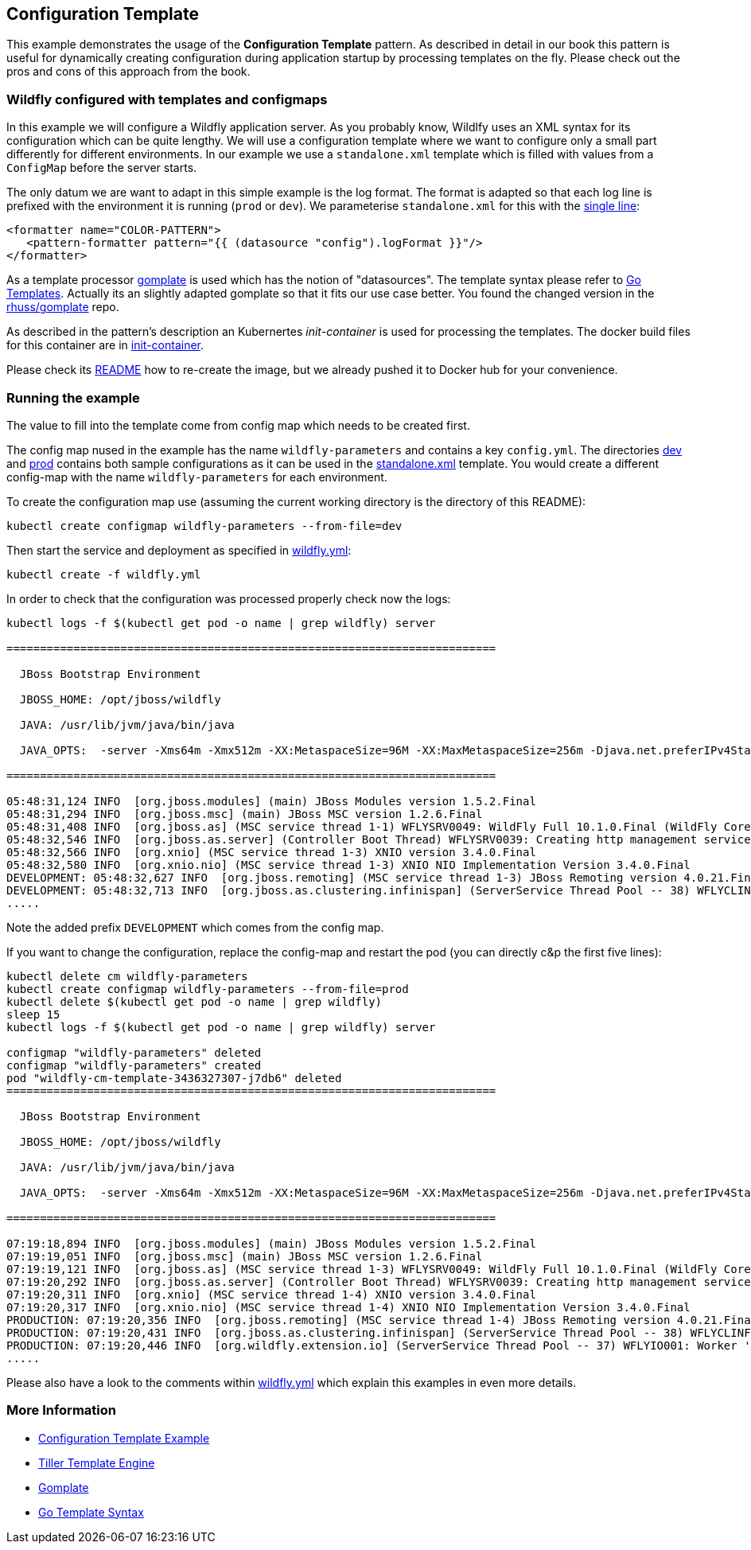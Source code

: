 == Configuration Template

This example demonstrates the usage of the **Configuration Template** pattern. As described in detail in our book this pattern is useful for dynamically creating configuration during application startup by processing templates on the fly. Please check out the pros and cons of this approach from the book.

=== Wildfly configured with templates and configmaps

In this example we will configure a Wildfly application server. As you probably know, Wildlfy uses an XML syntax for its configuration which can be quite lengthy. We will use a configuration template where we want to configure only a small part differently for different environments. In our example we use a `standalone.xml` template which is filled with values from a `ConfigMap` before the server starts.

The only datum we are want to adapt in this simple example is the log format. The format is adapted so that each log line is prefixed with the environment it is running (`prod` or `dev`). We parameterise `standalone.xml` for this with the link:init-container/in/standalone.xml#L122[single line]:

[source, xml]
----
<formatter name="COLOR-PATTERN">
   <pattern-formatter pattern="{{ (datasource "config").logFormat }}"/>
</formatter>
----

As a template processor https://github.com/hairyhenderson/gomplate[gomplate] is used which has the notion of "datasources". The template syntax please refer to https://gohugo.io/templates/go-templates/[Go Templates].
Actually its an slightly adapted gomplate so that it fits our use case better. You found the changed version in the https://github.com/rhuss/gomplate[rhuss/gomplate] repo.

As described in the pattern's description an Kubernertes _init-container_ is used for processing the templates. The docker build files for this container are in link:init-container[init-container].

Please check its link:init-container/README.md[README] how to re-create the image, but we already pushed it to Docker hub for your convenience.

=== Running the example

The value to fill into the template come from config map which needs to be created first.

The config map nused in the example has the name `wildfly-parameters` and contains a key `config.yml`. The directories link:dev[dev] and link:prod[prod] contains both sample configurations as it can be used in the link:init-container/in/standalone.xml#L122[standalone.xml] template. You would create a different config-map with the name `wildfly-parameters` for each environment.

To create the configuration map use (assuming the current working directory is the directory of this README):

[source, bash]
----
kubectl create configmap wildfly-parameters --from-file=dev
----

Then start the service and deployment as specified in link:wildfly.yml[wildfly.yml]:

[source, bash]
----
kubectl create -f wildfly.yml
----

In order to check that the configuration was processed properly check now the logs:

[source, bash]
----
kubectl logs -f $(kubectl get pod -o name | grep wildfly) server

=========================================================================

  JBoss Bootstrap Environment

  JBOSS_HOME: /opt/jboss/wildfly

  JAVA: /usr/lib/jvm/java/bin/java

  JAVA_OPTS:  -server -Xms64m -Xmx512m -XX:MetaspaceSize=96M -XX:MaxMetaspaceSize=256m -Djava.net.preferIPv4Stack=true -Djboss.modules.system.pkgs=org.jboss.byteman -Djava.awt.headless=true

=========================================================================

05:48:31,124 INFO  [org.jboss.modules] (main) JBoss Modules version 1.5.2.Final
05:48:31,294 INFO  [org.jboss.msc] (main) JBoss MSC version 1.2.6.Final
05:48:31,408 INFO  [org.jboss.as] (MSC service thread 1-1) WFLYSRV0049: WildFly Full 10.1.0.Final (WildFly Core 2.2.0.Final) starting
05:48:32,546 INFO  [org.jboss.as.server] (Controller Boot Thread) WFLYSRV0039: Creating http management service using socket-binding (management-http)
05:48:32,566 INFO  [org.xnio] (MSC service thread 1-3) XNIO version 3.4.0.Final
05:48:32,580 INFO  [org.xnio.nio] (MSC service thread 1-3) XNIO NIO Implementation Version 3.4.0.Final
DEVELOPMENT: 05:48:32,627 INFO  [org.jboss.remoting] (MSC service thread 1-3) JBoss Remoting version 4.0.21.Final
DEVELOPMENT: 05:48:32,713 INFO  [org.jboss.as.clustering.infinispan] (ServerService Thread Pool -- 38) WFLYCLINF0001: Activating Infinispan subsystem.
.....
----

Note the added prefix `DEVELOPMENT` which comes from the config map.

If you want to change the configuration, replace the config-map and restart the pod (you can directly c&p the first five lines):

[source, bash]
----
kubectl delete cm wildfly-parameters
kubectl create configmap wildfly-parameters --from-file=prod
kubectl delete $(kubectl get pod -o name | grep wildfly)
sleep 15
kubectl logs -f $(kubectl get pod -o name | grep wildfly) server

configmap "wildfly-parameters" deleted
configmap "wildfly-parameters" created
pod "wildfly-cm-template-3436327307-j7db6" deleted
=========================================================================

  JBoss Bootstrap Environment

  JBOSS_HOME: /opt/jboss/wildfly

  JAVA: /usr/lib/jvm/java/bin/java

  JAVA_OPTS:  -server -Xms64m -Xmx512m -XX:MetaspaceSize=96M -XX:MaxMetaspaceSize=256m -Djava.net.preferIPv4Stack=true -Djboss.modules.system.pkgs=org.jboss.byteman -Djava.awt.headless=true

=========================================================================

07:19:18,894 INFO  [org.jboss.modules] (main) JBoss Modules version 1.5.2.Final
07:19:19,051 INFO  [org.jboss.msc] (main) JBoss MSC version 1.2.6.Final
07:19:19,121 INFO  [org.jboss.as] (MSC service thread 1-3) WFLYSRV0049: WildFly Full 10.1.0.Final (WildFly Core 2.2.0.Final) starting
07:19:20,292 INFO  [org.jboss.as.server] (Controller Boot Thread) WFLYSRV0039: Creating http management service using socket-binding (management-http)
07:19:20,311 INFO  [org.xnio] (MSC service thread 1-4) XNIO version 3.4.0.Final
07:19:20,317 INFO  [org.xnio.nio] (MSC service thread 1-4) XNIO NIO Implementation Version 3.4.0.Final
PRODUCTION: 07:19:20,356 INFO  [org.jboss.remoting] (MSC service thread 1-4) JBoss Remoting version 4.0.21.Final
PRODUCTION: 07:19:20,431 INFO  [org.jboss.as.clustering.infinispan] (ServerService Thread Pool -- 38) WFLYCLINF0001: Activating Infinispan subsystem.
PRODUCTION: 07:19:20,446 INFO  [org.wildfly.extension.io] (ServerService Thread Pool -- 37) WFLYIO001: Worker 'default' has auto-configured to 4 core threads with 32 task threads based on your 2 available processors
.....
----

Please also have a look to the comments within link:wildfly.yml[wildfly.yml] which explain this examples in even more details.


=== More Information

* https://oreil.ly/gzSdc[Configuration Template Example]
* https://oreil.ly/0gPNC[Tiller Template Engine]
* https://oreil.ly/e-5mR[Gomplate]
* https://oreil.ly/fHi0o[Go Template Syntax]
